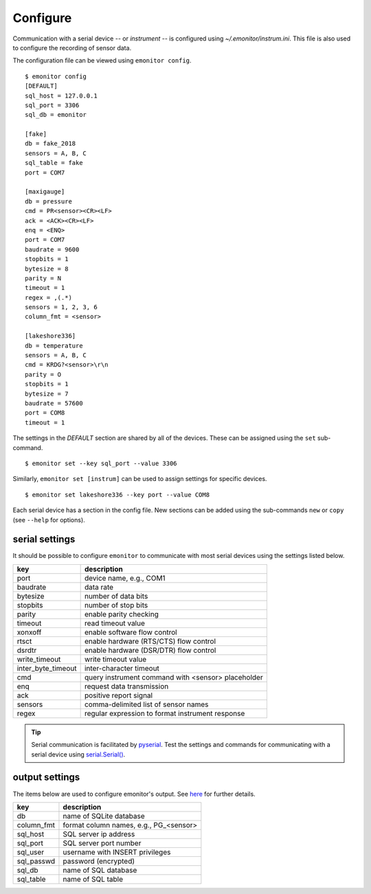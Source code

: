 Configure
=========

Communication with a serial device -- or *instrument* -- is configured using `~/.emonitor/instrum.ini`.  This file is also used
to configure the recording of sensor data.

The configuration file can be viewed using ``emonitor config``. ::

    $ emonitor config
    [DEFAULT]
    sql_host = 127.0.0.1
    sql_port = 3306
    sql_db = emonitor

    [fake]
    db = fake_2018
    sensors = A, B, C
    sql_table = fake
    port = COM7

    [maxigauge]
    db = pressure
    cmd = PR<sensor><CR><LF>
    ack = <ACK><CR><LF>
    enq = <ENQ>
    port = COM7
    baudrate = 9600
    stopbits = 1
    bytesize = 8
    parity = N
    timeout = 1
    regex = ,(.*)
    sensors = 1, 2, 3, 6
    column_fmt = <sensor>

    [lakeshore336]
    db = temperature
    sensors = A, B, C
    cmd = KRDG?<sensor>\r\n
    parity = O
    stopbits = 1
    bytesize = 7
    baudrate = 57600
    port = COM8
    timeout = 1

The settings in the `DEFAULT` section are shared by all of the devices.  These can be assigned using the ``set`` sub-command.

::

    $ emonitor set --key sql_port --value 3306

Similarly, ``emonitor set [instrum]`` can be used to assign settings for specific devices.

::

    $ emonitor set lakeshore336 --key port --value COM8

Each serial device has a section in the config file.  New sections can be added using the sub-commands ``new`` 
or ``copy`` (see ``--help`` for options).

serial settings
---------------

It should be possible to configure ``emonitor`` to communicate with most serial devices using the settings listed below.  

==================  ==================================================   
key                 description   
==================  ==================================================
port                device name, e.g., COM1
baudrate            data rate
bytesize            number of data bits
stopbits            number of stop bits
parity              enable parity checking
timeout             read timeout value
xonxoff             enable software flow control
rtsct               enable hardware (RTS/CTS) flow control
dsrdtr              enable hardware (DSR/DTR) flow control
write_timeout       write timeout value
inter_byte_timeout  inter-character timeout

cmd                 query instrument command with <sensor> placeholder
enq                 request data transmission             
ack                 positive report signal
sensors             comma-delimited list of sensor names
regex               regular expression to format instrument response
==================  ==================================================

.. TIP::
   
   Serial communication is facilitated by `pyserial <https://pythonhosted.org/pyserial/>`_.  Test the settings and commands
   for communicating with a serial device using `serial.Serial() <https://pyserial.readthedocs.io/en/latest/pyserial_api.html>`_.   

output settings
---------------

The items below are used to configure emonitor's output. See `here <output.html>`_ for further details.

==========  =======================================
key         description   
==========  =======================================
db          name of SQLite database
column_fmt  format column names, e.g., PG\_<sensor>
sql_host    SQL server ip address
sql_port    SQL server port number
sql_user    username with INSERT privileges
sql_passwd  password (encrypted)
sql_db      name of SQL database
sql_table   name of SQL table
==========  =======================================
